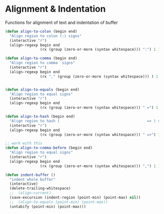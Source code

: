 * Alignment & Indentation

Functions for alignment of text and indentation of buffer

#+BEGIN_SRC emacs-lisp :tangle yes
(defun align-to-colon (begin end)
  "Align region to colon (:) signs"
  (interactive "r")
  (align-regexp begin end
                (rx (group (zero-or-more (syntax whitespace))) ":") 1 1 ))

(defun align-to-comma (begin end)
  "Align region to comma  signs"
  (interactive "r")
  (align-regexp begin end
                (rx "," (group (zero-or-more (syntax whitespace))) ) 1 1 ))


(defun align-to-equals (begin end)
  "Align region to equal signs"
  (interactive "r")
  (align-regexp begin end
                (rx (group (zero-or-more (syntax whitespace))) " =") 1 1 ))

(defun align-to-hash (begin end)
  "Align region to hash (                                        => ) signs"
  (interactive "r")
  (align-regexp begin end
                (rx (group (zero-or-more (syntax whitespace))) " =>") 1 1 ))

;; work with this
(defun align-to-comma-before (begin end)
  "Align region to equal signs"
  (interactive "r")
  (align-regexp begin end
                (rx (group (zero-or-more (syntax whitespace))) ",") 1 1 ))

(defun indent-buffer ()
  "indent whole buffer"
  (interactive)
  (delete-trailing-whitespace)
  ;;  (align-current)
  (save-excursion (indent-region (point-min) (point-max) nil))
  ;;  (align-to-equals (point-min) (point-max))
  (untabify (point-min) (point-max)))

#+END_SRC
